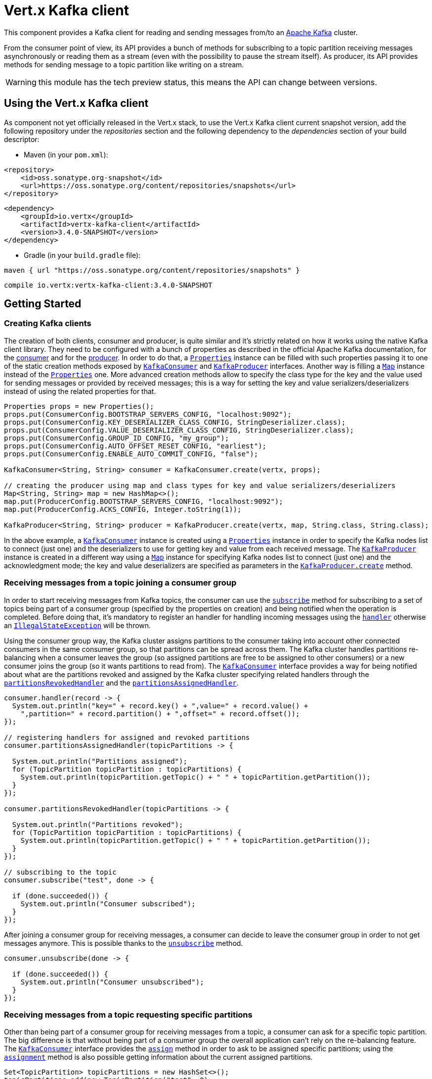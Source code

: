 = Vert.x Kafka client

This component provides a Kafka client for reading and sending messages from/to an link:https://kafka.apache.org/[Apache Kafka] cluster.

From the consumer point of view, its API provides a bunch of methods for subscribing to a topic partition receiving
messages asynchronously or reading them as a stream (even with the possibility to pause the stream itself).
As producer, its API provides methods for sending message to a topic partition like writing on a stream.

WARNING: this module has the tech preview status, this means the API can change between versions.

== Using the Vert.x Kafka client

As component not yet officially released in the Vert.x stack, to use the Vert.x Kafka client current snapshot version,
add the following repository under the _repositories_ section and the following dependency to the _dependencies_ section
of your build descriptor:

* Maven (in your `pom.xml`):

[source,xml,subs="+attributes"]
----
<repository>
    <id>oss.sonatype.org-snapshot</id>
    <url>https://oss.sonatype.org/content/repositories/snapshots</url>
</repository>
----

[source,xml,subs="+attributes"]
----
<dependency>
    <groupId>io.vertx</groupId>
    <artifactId>vertx-kafka-client</artifactId>
    <version>3.4.0-SNAPSHOT</version>
</dependency>
----

* Gradle (in your `build.gradle` file):

[source,groovy,subs="+attributes"]
----
maven { url "https://oss.sonatype.org/content/repositories/snapshots" }
----

[source,groovy,subs="+attributes"]
----
compile io.vertx:vertx-kafka-client:3.4.0-SNAPSHOT
----

== Getting Started

=== Creating Kafka clients

The creation of both clients, consumer and producer, is quite similar and it's strictly related on how it works using
the native Kafka client library. They need to be configured with a bunch of properties as described in the official
Apache Kafka documentation, for the link:https://kafka.apache.org/documentation/#newconsumerconfigs[consumer] and
for the link:https://kafka.apache.org/documentation/#producerconfigs[producer].
In order to do that, a `link:../../apidocs/java/util/Properties.html[Properties]` instance can be filled with such properties passing it to one of the
static creation methods exposed by `link:../../apidocs/io/vertx/kafka/client/consumer/KafkaConsumer.html[KafkaConsumer]` and
`link:../../apidocs/io/vertx/kafka/client/producer/KafkaProducer.html[KafkaProducer]` interfaces. Another way is filling a `link:../../apidocs/java/util/Map.html[Map]` instance
instead of the `link:../../apidocs/java/util/Properties.html[Properties]` one.
More advanced creation methods allow to specify the class type for the key and the value used for sending messages
or provided by received messages; this is a way for setting the key and value serializers/deserializers instead of
using the related properties for that.

[source,java]
----
Properties props = new Properties();
props.put(ConsumerConfig.BOOTSTRAP_SERVERS_CONFIG, "localhost:9092");
props.put(ConsumerConfig.KEY_DESERIALIZER_CLASS_CONFIG, StringDeserializer.class);
props.put(ConsumerConfig.VALUE_DESERIALIZER_CLASS_CONFIG, StringDeserializer.class);
props.put(ConsumerConfig.GROUP_ID_CONFIG, "my_group");
props.put(ConsumerConfig.AUTO_OFFSET_RESET_CONFIG, "earliest");
props.put(ConsumerConfig.ENABLE_AUTO_COMMIT_CONFIG, "false");

KafkaConsumer<String, String> consumer = KafkaConsumer.create(vertx, props);

// creating the producer using map and class types for key and value serializers/deserializers
Map<String, String> map = new HashMap<>();
map.put(ProducerConfig.BOOTSTRAP_SERVERS_CONFIG, "localhost:9092");
map.put(ProducerConfig.ACKS_CONFIG, Integer.toString(1));

KafkaProducer<String, String> producer = KafkaProducer.create(vertx, map, String.class, String.class);
----

In the above example, a `link:../../apidocs/io/vertx/kafka/client/consumer/KafkaConsumer.html[KafkaConsumer]` instance is created using a `link:../../apidocs/java/util/Properties.html[Properties]`
instance in order to specify the Kafka nodes list to connect (just one) and the deserializers to use for getting key
and value from each received message.
The `link:../../apidocs/io/vertx/kafka/client/producer/KafkaProducer.html[KafkaProducer]` instance is created in a different way using a `link:../../apidocs/java/util/Map.html[Map]`
instance for specifying Kafka nodes list to connect (just one) and the acknowledgment mode; the key and value
deserializers are specified as parameters in the
`link:../../apidocs/io/vertx/kafka/client/producer/KafkaProducer.html#create-io.vertx.core.Vertx-java.util.Map-java.lang.Class-java.lang.Class-[KafkaProducer.create]`
method.

=== Receiving messages from a topic joining a consumer group

In order to start receiving messages from Kafka topics, the consumer can use the
`link:../../apidocs/io/vertx/kafka/client/consumer/KafkaConsumer.html#subscribe-java.util.Set-io.vertx.core.Handler-[subscribe]` method for subscribing
to a set of topics being part of a consumer group (specified by the properties on creation) and being notified when the operation
is completed. Before doing that, it's mandatory to register an handler for handling incoming messages using the
`link:../../apidocs/io/vertx/kafka/client/consumer/KafkaConsumer.html#handler-io.vertx.core.Handler-[handler]` otherwise an
`link:../../apidocs/java/lang/IllegalStateException.html[IllegalStateException]` will be thrown.

Using the consumer group way, the Kafka cluster assigns partitions to the consumer taking into account other connected
consumers in the same consumer group, so that partitions can be spread across them. The Kafka cluster handles partitions re-balancing
when a consumer leaves the group (so assigned partitions are free to be assigned to other consumers) or a new consumer
joins the group (so it wants partitions to read from).
The `link:../../apidocs/io/vertx/kafka/client/consumer/KafkaConsumer.html[KafkaConsumer]` interface provides a way for being notified
about what are the partitions revoked and assigned by the Kafka cluster specifying related handlers through the
`link:../../apidocs/io/vertx/kafka/client/consumer/KafkaConsumer.html#partitionsRevokedHandler-io.vertx.core.Handler-[partitionsRevokedHandler]` and the
`link:../../apidocs/io/vertx/kafka/client/consumer/KafkaConsumer.html#partitionsAssignedHandler-io.vertx.core.Handler-[partitionsAssignedHandler]`.

[source,java]
----
consumer.handler(record -> {
  System.out.println("key=" + record.key() + ",value=" + record.value() +
    ",partition=" + record.partition() + ",offset=" + record.offset());
});

// registering handlers for assigned and revoked partitions
consumer.partitionsAssignedHandler(topicPartitions -> {

  System.out.println("Partitions assigned");
  for (TopicPartition topicPartition : topicPartitions) {
    System.out.println(topicPartition.getTopic() + " " + topicPartition.getPartition());
  }
});

consumer.partitionsRevokedHandler(topicPartitions -> {

  System.out.println("Partitions revoked");
  for (TopicPartition topicPartition : topicPartitions) {
    System.out.println(topicPartition.getTopic() + " " + topicPartition.getPartition());
  }
});

// subscribing to the topic
consumer.subscribe("test", done -> {

  if (done.succeeded()) {
    System.out.println("Consumer subscribed");
  }
});
----

After joining a consumer group for receiving messages, a consumer can decide to leave the consumer group in order to
not get messages anymore. This is possible thanks to the `link:../../apidocs/io/vertx/kafka/client/consumer/KafkaConsumer.html#unsubscribe-io.vertx.core.Handler-[unsubscribe]`
method.

[source,java]
----
consumer.unsubscribe(done -> {

  if (done.succeeded()) {
    System.out.println("Consumer unsubscribed");
  }
});
----

=== Receiving messages from a topic requesting specific partitions

Other than being part of a consumer group for receiving messages from a topic, a consumer can ask for a specific
topic partition. The big difference is that without being part of a consumer group the overall application can't rely
on the re-balancing feature. The `link:../../apidocs/io/vertx/kafka/client/consumer/KafkaConsumer.html[KafkaConsumer]` interface provides the
`link:../../apidocs/io/vertx/kafka/client/consumer/KafkaConsumer.html#assign-java.util.Set-io.vertx.core.Handler-[assign]` method in order to
ask to be assigned specific partitions; using the `link:../../apidocs/io/vertx/kafka/client/consumer/KafkaConsumer.html#assignment-io.vertx.core.Handler-[assignment]`
method is also possible getting information about the current assigned partitions.

[source,java]
----
Set<TopicPartition> topicPartitions = new HashSet<>();
topicPartitions.add(new TopicPartition("test", 0)
  .setTopic("test")
  .setPartition(0));

// registering the handler for incoming messages
consumer.handler(record -> {
  System.out.println("key=" + record.key() + ",value=" + record.value() +
    ",partition=" + record.partition() + ",offset=" + record.offset());
});

// requesting to be assigned the specific partition
consumer.assign(topicPartitions, done -> {

  if (done.succeeded()) {
    System.out.println("Partition assigned");

    // requesting the assigned partitions
    consumer.assignment(done1 -> {

      if (done1.succeeded()) {

        for (TopicPartition topicPartition : done1.result()) {
          System.out.println(topicPartition.getTopic() + " " + topicPartition.getPartition());
        }
      }
    });
  }
});
----

=== Getting topic partitions information

Both the `link:../../apidocs/io/vertx/kafka/client/consumer/KafkaConsumer.html[KafkaConsumer]` and `link:../../apidocs/io/vertx/kafka/client/producer/KafkaProducer.html[KafkaProducer]`
interface provides the "partitionsFor" method for getting information about partitions in a specified topic.

[source,java]
----
consumer.listTopics(done -> {

  if (done.succeeded()) {

    Map<String, List<PartitionInfo>> map = done.result();
    map.forEach((topic, partitions) -> {
      System.out.println("topic = " + topic);
      System.out.println("partitions = " + map.get(topic));
    });
  }
});

// asking partitions information about specific topic
consumer.partitionsFor("test", done -> {

  if (done.succeeded()) {

    for (PartitionInfo partitionInfo : done.result()) {
      System.out.println(partitionInfo);
    }
  }
});
----

The above example also shows that the `link:../../apidocs/io/vertx/kafka/client/consumer/KafkaConsumer.html[KafkaConsumer]` interface provides one more
method for getting information about all available topics with related partitions.
This is the `link:../../apidocs/io/vertx/kafka/client/consumer/KafkaConsumer.html#listTopics-io.vertx.core.Handler-[listTopics]` method which is not
available in the `link:../../apidocs/io/vertx/kafka/client/producer/KafkaProducer.html[KafkaProducer]` interface.

=== Committing offset manually

In Apache Kafka, one of the main features is that the consumer is in charge to handle the offset of the last read message.
This is executed by the commit operation that can be executed automatically every time a bunch of messages are read
from a topic partition; in this case the "enable.auto.commit" configuration parameter needs to be set to "true" in
the properties bag for the consumer creation.
The other way is using the `link:../../apidocs/io/vertx/kafka/client/consumer/KafkaConsumer.html#commit-io.vertx.core.Handler-[commit]` method
in order to do that manually (it's useful for having an "at least once" delivery to be sure that the read messages
are processed before committing the offset).

[source,java]
----
consumer.commit(done -> {

  if (done.succeeded()) {
    System.out.println("Last read message offset committed");
  }
});
----

=== Seeking in a topic partition

A great advantage of using Apache Kafka is that the messages are retained for a long period of time and the consumer can
seek inside a topic partition for re-reading all or part of the messages and then coming back to the end of
the partition. Using the `link:../../apidocs/io/vertx/kafka/client/consumer/KafkaConsumer.html#seek-io.vertx.kafka.client.common.TopicPartition-long-io.vertx.core.Handler-[seek]`
method it's possible to change the offset for starting to read at specific position. If the consumer needs to re-read the stream
from the beginning, there is the `link:../../apidocs/io/vertx/kafka/client/consumer/KafkaConsumer.html#seekToBeginning-java.util.Set-io.vertx.core.Handler-[seekToBeginning]`
method. Finally, in order to come back at the end of the partition, it's possible to use the
`link:../../apidocs/io/vertx/kafka/client/consumer/KafkaConsumer.html#seekToEnd-java.util.Set-io.vertx.core.Handler-[seekToEnd]` method.

[source,java]
----
TopicPartition topicPartition = new TopicPartition()
  .setTopic("test")
  .setPartition(0);

// seeking to a specific offset
consumer.seek(topicPartition, 10, done -> {

  if (done.succeeded()) {
    System.out.println("Seeking done");
  }
});

// seeking at the beginning of the partition
consumer.seekToBeginning(Collections.singleton(topicPartition), done -> {

  if (done.succeeded()) {
    System.out.println("Seeking done");
  }
});

// seeking at the end of the partition
consumer.seekToEnd(Collections.singleton(topicPartition), done -> {

  if (done.succeeded()) {
    System.out.println("Seeking done");
  }
});
----

=== Pausing and resuming the read on topic partitions

A consumer has the possibility to pause the read operation from a topic, in order to not receive other messages
(i.e. having more time to process the messages already read) and then resume the read for continuing to receive messages.
In order to do that, the `link:../../apidocs/io/vertx/kafka/client/consumer/KafkaConsumer.html[KafkaConsumer]` interface provides the
`link:../../apidocs/io/vertx/kafka/client/consumer/KafkaConsumer.html#pause-java.util.Set-io.vertx.core.Handler-[pause]` method and the
`link:../../apidocs/io/vertx/kafka/client/consumer/KafkaConsumer.html#resume-java.util.Set-io.vertx.core.Handler-[resume]` method.

[source,java]
----
Set<TopicPartition> topicPartitions = new HashSet<>();
topicPartitions.add(new TopicPartition()
  .setTopic("test")
  .setPartition(0));

// registering the handler for incoming messages
consumer.handler(record -> {
  System.out.println("key=" + record.key() + ",value=" + record.value() +
    ",partition=" + record.partition() + ",offset=" + record.offset());

  // i.e. pause/resume on partition 0, after reading message up to offset 5
  if ((record.partition() == 0) && (record.offset() == 5)) {

    // pausing read operation
    consumer.pause(topicPartitions, done -> {

      if (done.succeeded()) {

        System.out.println("Paused");
        // resuming read operation after a specific time
        vertx.setTimer(5000, t -> {

          // resuming read operation
          consumer.resume(topicPartitions, done1 -> {

            if (done1.succeeded()) {
              System.out.println("Resumed");
            }
          });

        });

      }
    });
  }
});

// subscribing to the topic
consumer.subscribe(Collections.singleton("test"), done -> {

  if (done.succeeded()) {
    System.out.println("Consumer subscribed");
  }
});
----

=== Sending messages to a topic

The `link:../../apidocs/io/vertx/kafka/client/producer/KafkaProducer.html[KafkaProducer]` interface provides the
`link:../../apidocs/io/vertx/kafka/client/producer/KafkaProducer.html#write-io.vertx.kafka.client.producer.KafkaProducerRecord-io.vertx.core.Handler-[write]`
method for sending messages (records) to a topic having the possibility to receive metadata about the messages sent like
the topic itself, the destination partition and the assigned offset. The simpler way is sending a message specifying
only the destination topic and the related value; in this case, without a key or a specific partition, the sender works
in a round robin way sending messages across all the partitions of the topic.

[source,java]
----
for (int i = 0; i < 5; i++) {

  // only topic and message value are specified, round robin on destination partitions
  KafkaProducerRecord<String, String> record =
    KafkaProducerRecord.create("test", "message_" + i);

  producer.write(record, done -> {

    if (done.succeeded()) {

      RecordMetadata recordMetadata = done.result();
      System.out.println("Message " + record.value() + " written on topic=" + recordMetadata.getTopic() +
        ", partition=" + recordMetadata.getPartition() +
        ", offset=" + recordMetadata.getOffset());
    }

  });
}
----

In order to specify the destination partition for a message, it's possible to specify the partition identifier explicitly
or a key for the message.

[source,java]
----
for (int i = 0; i < 10; i++) {

  // a destination partition is specified
  KafkaProducerRecord<String, String> record =
    KafkaProducerRecord.create("test", null, "message_" + i, 0);

  producer.write(record, done -> {

    if (done.succeeded()) {

      RecordMetadata recordMetadata = done.result();
      System.out.println("Message " + record.value() + " written on topic=" + recordMetadata.getTopic() +
        ", partition=" + recordMetadata.getPartition() +
        ", offset=" + recordMetadata.getOffset());
    }

  });
}
----

Using a key, the sender processes an hash on that in order to identify the destination partition; it
guarantees that all messages with the same key are sent to the same partition in order.

[source,java]
----
for (int i = 0; i < 10; i++) {

  // i.e. defining different keys for odd and even messages
  int key = i % 2;

  // a key is specified, all messages with same key will be sent to the same partition
  KafkaProducerRecord<String, String> record =
    KafkaProducerRecord.create("test", String.valueOf(key), "message_" + i);

  producer.write(record, done -> {

    if (done.succeeded()) {

      RecordMetadata recordMetadata = done.result();
      System.out.println("Message " + record.value() + " written on topic=" + record.value() +
        ", partition=" + record.value() +
        ", offset=" + recordMetadata.getOffset());
    }

  });
}
----

=== Handling exceptions and errors

In order to handle potential errors and exceptions during the communication between a Kafka client (consumer or producer)
and the Kafka cluster, both `link:../../apidocs/io/vertx/kafka/client/consumer/KafkaConsumer.html[KafkaConsumer]` and `link:../../apidocs/io/vertx/kafka/client/producer/KafkaProducer.html[KafkaProducer]`
interface provide the "exceptionHandler" method for setting an handler called when an error happens (i.e. timeout).

[source,java]
----
consumer.exceptionHandler(e -> {
  System.out.println("Error = " + e.getMessage());
});
----

== Stream implementation and native Kafka objects

Other than the polyglot version of the Kafka consumer and producer, this component provides a stream oriented
implementation which handles native Kafka objects (and not the related Vert.x counterparts).
The available interfaces are `link:../../apidocs/io/vertx/kafka/client/consumer/KafkaReadStream.html[KafkaReadStream]` for reading topic partitions and
`link:../../apidocs/io/vertx/kafka/client/producer/KafkaWriteStream.html[KafkaWriteStream]` for writing to topics. The extends the interfaces provided
by Vert.x for handling stream so the `link:../../apidocs/io/vertx/core/streams/ReadStream.html[ReadStream]` and `link:../../apidocs/io/vertx/core/streams/WriteStream.html[WriteStream]`
where the handled classes are the native ones from the Kafka client libraries like the
`link:../../apidocs/org/apache/kafka/clients/consumer/ConsumerRecord.html[ConsumerRecord]` and the `link:../../apidocs/org/apache/kafka/clients/producer/ProducerRecord.html[ProducerRecord]`.
The way to interact with the above streams is quite similar to the polyglot version.